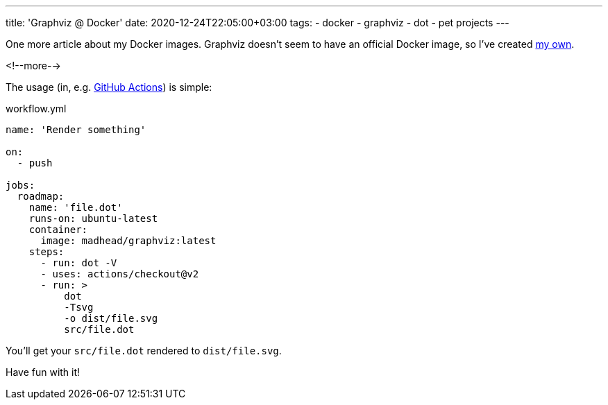 ---
title: 'Graphviz @ Docker'
date: 2020-12-24T22:05:00+03:00
tags:
  - docker
  - graphviz
  - dot
  - pet projects
---

One more article about my Docker images.
Graphviz doesn't seem to have an official Docker image, so I've created https://hub.docker.com/repository/docker/madhead/graphviz[my own].

<!--more-->

The usage (in, e.g. https://docs.github.com/en/actions[GitHub Actions]) is simple:

.workflow.yml
[source, yml]
----
name: 'Render something'

on:
  - push

jobs:
  roadmap:
    name: 'file.dot'
    runs-on: ubuntu-latest
    container:
      image: madhead/graphviz:latest
    steps:
      - run: dot -V
      - uses: actions/checkout@v2
      - run: >
          dot
          -Tsvg
          -o dist/file.svg
          src/file.dot
----

You'll get your `src/file.dot` rendered to `dist/file.svg`.

Have fun with it!
